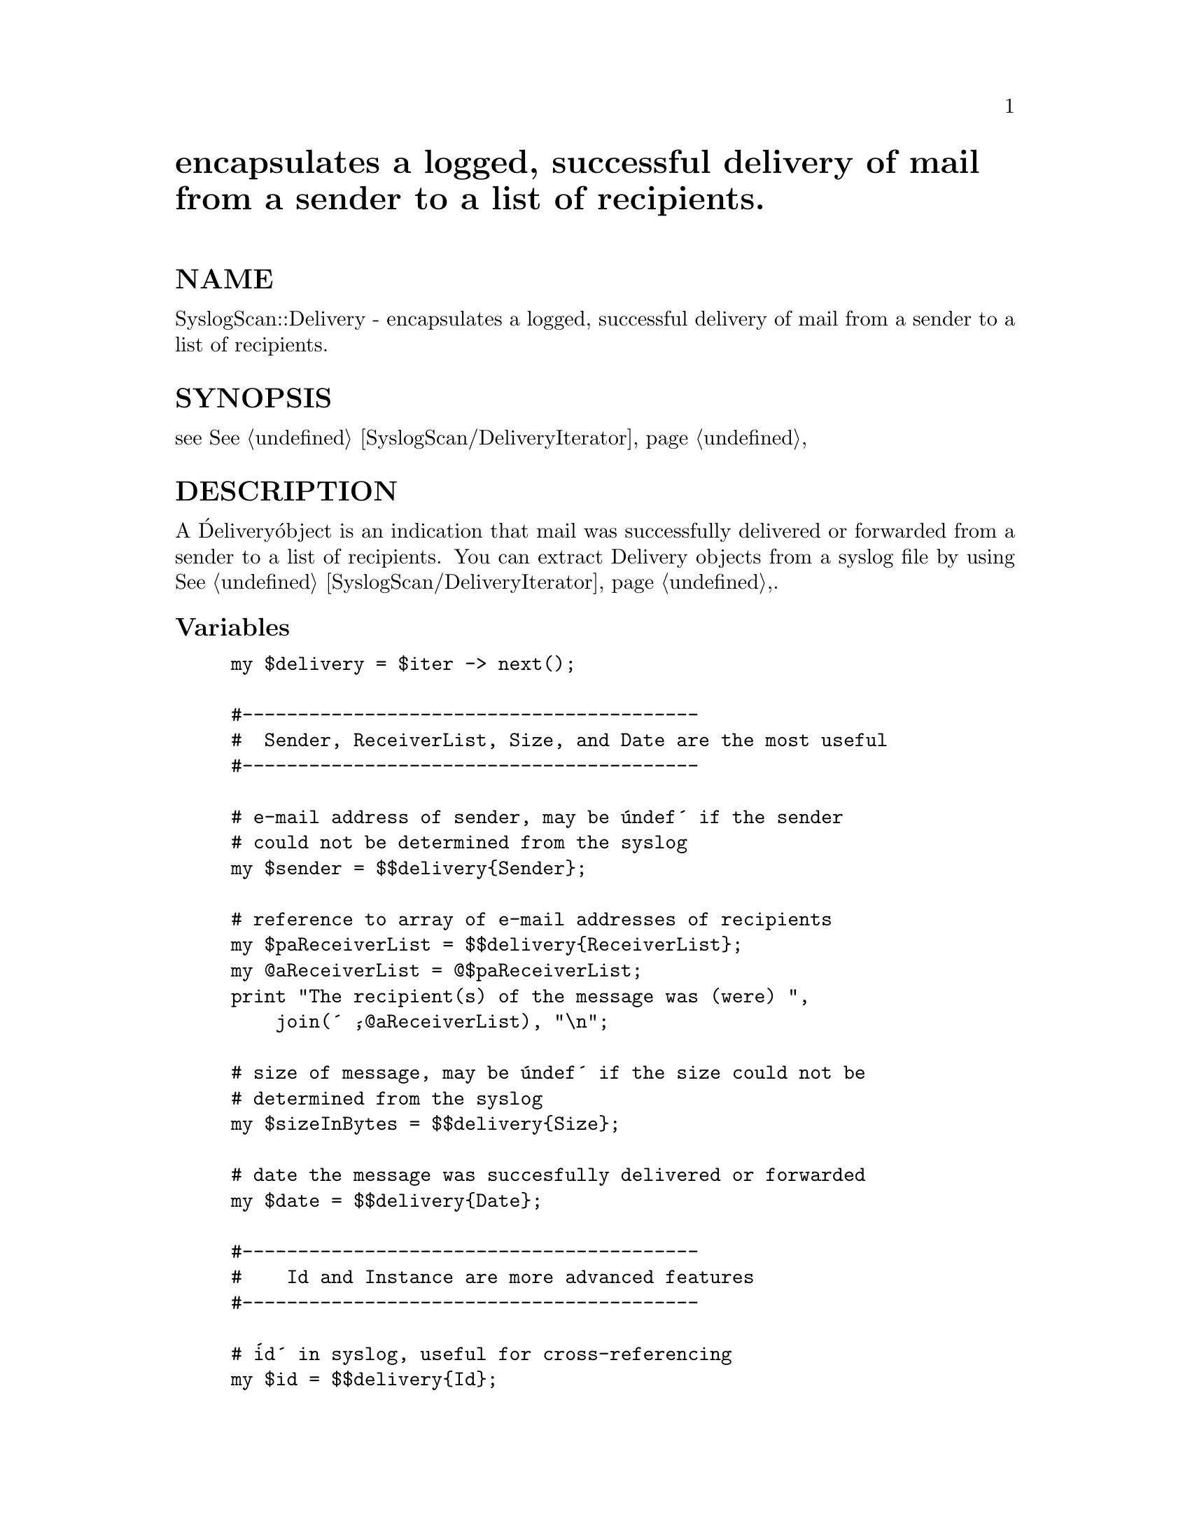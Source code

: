 @node SyslogScan/Delivery, SyslogScan/DeliveryIterator, SyslogScan/ByGroup, Module List
@unnumbered encapsulates a logged, successful delivery of mail from a sender to a list of recipients.


@unnumberedsec NAME

SyslogScan::Delivery - encapsulates a logged, successful delivery of mail from a sender to a list of recipients.

@unnumberedsec SYNOPSIS

see @xref{SyslogScan/DeliveryIterator,SyslogScan/DeliveryIterator},

@unnumberedsec DESCRIPTION

A @'Delivery@' object is an indication that mail was successfully
delivered or forwarded from a sender to a list of recipients.  You can
extract Delivery objects from a syslog file by using
@xref{SyslogScan/DeliveryIterator,SyslogScan/DeliveryIterator},.

@unnumberedsubsec Variables

@example
my $delivery = $iter -> next();

#-----------------------------------------
#  Sender, ReceiverList, Size, and Date are the most useful
#-----------------------------------------

# e-mail address of sender, may be @'undef@' if the sender
# could not be determined from the syslog
my $sender = $$delivery@{Sender@};

# reference to array of e-mail addresses of recipients
my $paReceiverList = $$delivery@{ReceiverList@};
my @@aReceiverList = @@$paReceiverList;
print "The recipient(s) of the message was (were) ",
    join(@' @',@@aReceiverList), "\n";

# size of message, may be @'undef@' if the size could not be
# determined from the syslog
my $sizeInBytes = $$delivery@{Size@};

# date the message was succesfully delivered or forwarded
my $date = $$delivery@{Date@};

#-----------------------------------------
#    Id and Instance are more advanced features
#-----------------------------------------

# @'id@' in syslog, useful for cross-referencing
my $id = $$delivery@{Id@};

# The first delivery of any message has Instance of 1; the next
# deliveries will have Instance > 1, specifically a number equal to
# the number of people who the message has previously been delivered
# to, plus 1.  This is useful for detecing mass-mailings.

# Suppose I send a message to 5 people, but only three copies are
# delivered right away, the other two are deferred.  The first
# Delivery has instance 1; the next delivery of the same message
# will have instance 4.
my $instance = $$delivery@{Instance@};
my @@aReceiverList = @@@{$$delivery@{ReceiverList@}@};
print "This message has so far been delivered to ",
    $instance + $@@aReceiverList - 1, "people so far\n";
@end example

@unnumberedsec METHODS

@example
# Manually create a new Delivery object.
my $delivery = new SyslogScan::Delivery (Date => time(),
					 Size => 100,
					 From => @'foo@@bar.com@',
					 ReceiverList =>
					   [him@@baz.edu, her@@baz.edu],
					 Instance => 1,
					 Id => @'manual@' . $id++);

# print out contents, either in summary or in verbose mode
print $delivery -> summary();
print $delivery -> dump();

# save/restore delivery to/from file
open(OUT,">save.txt");
$delivery -> persist(\*OUT);
close(OUT);
undef($delivery);

open(IN,"save.txt");
$delivery = SyslogScan::Delivery -> restore(\*IN);
# $delivery is restored to its original state
@end example

@unnumberedsec SUPPORT

E-mail bugs to rolf@@usa.healthnet.org.

@unnumberedsec AUTHOR and COPYRIGHT

This code is Copyright (C) SatelLife, Inc. 1996.  All rights reserved.
This code is free software; you can redistribute it and/or modify it
under the same terms as Perl itself.

IN NO EVENT SHALL THE AUTHORS BE LIABLE TO ANY PARTY FOR DIRECT,
INDIRECT, SPECIAL, INCIDENTAL, OR CONSEQUENTIAL DAMAGES ARISING OUT OF
THE USE OF THIS SOFTWARE AND ITS DOCUMENTATION (INCLUDING, BUT NOT
LIMITED TO, LOST PROFITS) EVEN IF THE AUTHORS HAVE BEEN ADVISED OF THE
POSSIBILITY OF SUCH DAMAGE.

@unnumberedsec SEE ALSO

@xref{SyslogScan/DeliveryIterator,SyslogScan/DeliveryIterator},, @xref{SyslogScan/Summary,SyslogScan/Summary},
